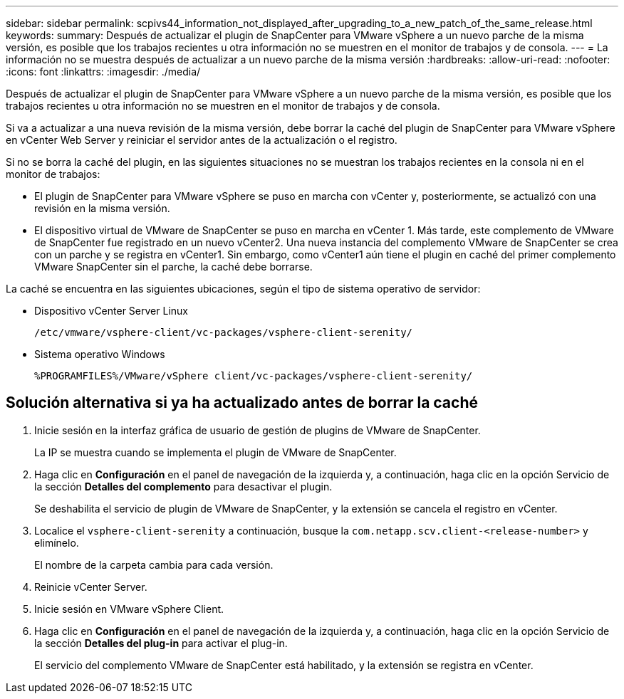 ---
sidebar: sidebar 
permalink: scpivs44_information_not_displayed_after_upgrading_to_a_new_patch_of_the_same_release.html 
keywords:  
summary: Después de actualizar el plugin de SnapCenter para VMware vSphere a un nuevo parche de la misma versión, es posible que los trabajos recientes u otra información no se muestren en el monitor de trabajos y de consola. 
---
= La información no se muestra después de actualizar a un nuevo parche de la misma versión
:hardbreaks:
:allow-uri-read: 
:nofooter: 
:icons: font
:linkattrs: 
:imagesdir: ./media/


[role="lead"]
Después de actualizar el plugin de SnapCenter para VMware vSphere a un nuevo parche de la misma versión, es posible que los trabajos recientes u otra información no se muestren en el monitor de trabajos y de consola.

Si va a actualizar a una nueva revisión de la misma versión, debe borrar la caché del plugin de SnapCenter para VMware vSphere en vCenter Web Server y reiniciar el servidor antes de la actualización o el registro.

Si no se borra la caché del plugin, en las siguientes situaciones no se muestran los trabajos recientes en la consola ni en el monitor de trabajos:

* El plugin de SnapCenter para VMware vSphere se puso en marcha con vCenter y, posteriormente, se actualizó con una revisión en la misma versión.
* El dispositivo virtual de VMware de SnapCenter se puso en marcha en vCenter 1. Más tarde, este complemento de VMware de SnapCenter fue registrado en un nuevo vCenter2. Una nueva instancia del complemento VMware de SnapCenter se crea con un parche y se registra en vCenter1. Sin embargo, como vCenter1 aún tiene el plugin en caché del primer complemento VMware SnapCenter sin el parche, la caché debe borrarse.


La caché se encuentra en las siguientes ubicaciones, según el tipo de sistema operativo de servidor:

* Dispositivo vCenter Server Linux
+
`/etc/vmware/vsphere-client/vc-packages/vsphere-client-serenity/`

* Sistema operativo Windows
+
`%PROGRAMFILES%/VMware/vSphere client/vc-packages/vsphere-client-serenity/`





== Solución alternativa si ya ha actualizado antes de borrar la caché

. Inicie sesión en la interfaz gráfica de usuario de gestión de plugins de VMware de SnapCenter.
+
La IP se muestra cuando se implementa el plugin de VMware de SnapCenter.

. Haga clic en *Configuración* en el panel de navegación de la izquierda y, a continuación, haga clic en la opción Servicio de la sección *Detalles del complemento* para desactivar el plugin.
+
Se deshabilita el servicio de plugin de VMware de SnapCenter, y la extensión se cancela el registro en vCenter.

. Localice el `vsphere-client-serenity` a continuación, busque la `com.netapp.scv.client-<release-number>` y elimínelo.
+
El nombre de la carpeta cambia para cada versión.

. Reinicie vCenter Server.
. Inicie sesión en VMware vSphere Client.
. Haga clic en *Configuración* en el panel de navegación de la izquierda y, a continuación, haga clic en la opción Servicio de la sección *Detalles del plug-in* para activar el plug-in.
+
El servicio del complemento VMware de SnapCenter está habilitado, y la extensión se registra en vCenter.



